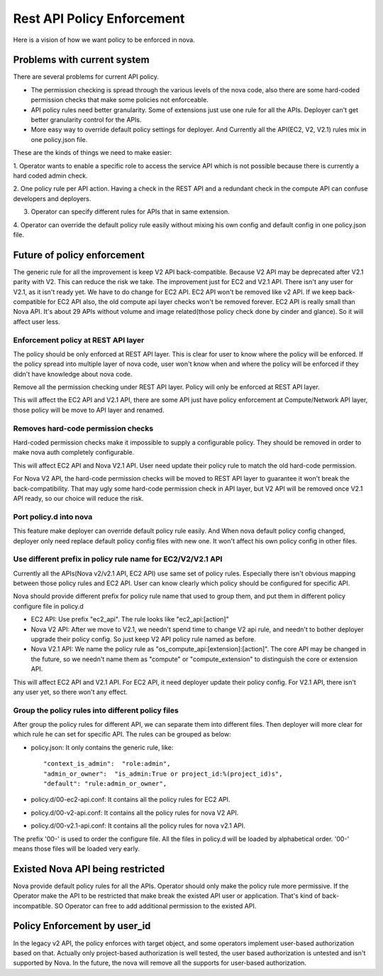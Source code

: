 ..
      Copyright 2014 Intel
      All Rights Reserved.

      Licensed under the Apache License, Version 2.0 (the "License"); you may
      not use this file except in compliance with the License. You may obtain
      a copy of the License at

          http://www.apache.org/licenses/LICENSE-2.0

      Unless required by applicable law or agreed to in writing, software
      distributed under the License is distributed on an "AS IS" BASIS, WITHOUT
      WARRANTIES OR CONDITIONS OF ANY KIND, either express or implied. See the
      License for the specific language governing permissions and limitations
      under the License.


Rest API Policy Enforcement
===========================

Here is a vision of how we want policy to be enforced in nova.

Problems with current system
----------------------------

There are several problems for current API policy.

* The permission checking is spread through the various levels of the nova
  code, also there are some hard-coded permission checks that make some
  policies not enforceable.

* API policy rules need better granularity. Some of extensions just use one
  rule for all the APIs. Deployer can't get better granularity control for
  the APIs.

* More easy way to override default policy settings for deployer. And
  Currently all the API(EC2, V2, V2.1) rules mix in one policy.json file.

These are the kinds of things we need to make easier:

1. Operator wants to enable a specific role to access the service API which
is not possible because there is currently a hard coded admin check.

2. One policy rule per API action. Having a check in the REST API and a
redundant check in the compute API can confuse developers and deployers.

3. Operator can specify different rules for APIs that in same extension.

4. Operator can override the default policy rule easily without mixing his own
config and default config in one policy.json file.

Future of policy enforcement
----------------------------

The generic rule for all the improvement is keep V2 API back-compatible.
Because V2 API may be deprecated after V2.1 parity with V2. This can reduce
the risk we take. The improvement just for EC2 and V2.1 API. There isn't
any user for V2.1, as it isn't ready yet. We have to do change for EC2 API.
EC2 API won't be removed like v2 API. If we keep back-compatible for EC2 API
also, the old compute api layer checks won't be removed forever. EC2 API is
really small than Nova API. It's about 29 APIs without volume and image
related(those policy check done by cinder and glance). So it will affect user
less.

Enforcement policy at REST API layer
~~~~~~~~~~~~~~~~~~~~~~~~~~~~~~~~~~~~

The policy should be only enforced at REST API layer. This is clear for user
to know where the policy will be enforced. If the policy spread into multiple
layer of nova code, user won't know when and where the policy will be enforced
if they didn't have knowledge about nova code.

Remove all the permission checking under REST API layer. Policy will only be
enforced at REST API layer.

This will affect the EC2 API and V2.1 API, there are some API just have policy
enforcement at Compute/Network API layer, those policy will be move to API
layer and renamed.

Removes hard-code permission checks
~~~~~~~~~~~~~~~~~~~~~~~~~~~~~~~~~~~

Hard-coded permission checks make it impossible to supply a configurable
policy. They should be removed in order to make nova auth completely
configurable.

This will affect EC2 API and Nova V2.1 API. User need update their policy
rule to match the old hard-code permission.

For Nova V2 API, the hard-code permission checks will be moved to REST API
layer to guarantee it won't break the back-compatibility. That may ugly
some hard-code permission check in API layer, but V2 API will be removed
once V2.1 API ready, so our choice will reduce the risk.

Port policy.d into nova
~~~~~~~~~~~~~~~~~~~~~~~~~~~~~~~~~~~~~~~~~~~

This feature make deployer can override default policy rule easily. And
When nova default policy config changed, deployer only need replace default
policy config files with new one. It won't affect his own policy config in
other files.

Use different prefix in policy rule name for EC2/V2/V2.1 API
~~~~~~~~~~~~~~~~~~~~~~~~~~~~~~~~~~~~~~~~~~~~~~~~~~~~~~~~~~~~

Currently all the APIs(Nova v2/v2.1 API, EC2 API) use same set of policy
rules. Especially there isn't obvious mapping between those policy rules
and EC2 API. User can know clearly which policy should be configured for
specific API.

Nova should provide different prefix for policy rule name that used to
group them, and put them in different policy configure file in policy.d

* EC2 API: Use prefix "ec2_api". The rule looks like "ec2_api:[action]"

* Nova V2 API: After we move to V2.1, we needn't spend time to change V2
  api rule, and needn't to bother deployer upgrade their policy config. So
  just keep V2 API policy rule named as before.

* Nova V2.1 API: We name the policy rule as
  "os_compute_api:[extension]:[action]". The core API may be changed in
  the future, so we needn't name them as "compute" or "compute_extension"
  to distinguish the core or extension API.

This will affect EC2 API and V2.1 API. For EC2 API, it need deployer update
their policy config. For V2.1 API, there isn't any user yet, so there won't
any effect.


Group the policy rules into different policy files
~~~~~~~~~~~~~~~~~~~~~~~~~~~~~~~~~~~~~~~~~~~~~~~~~~

After group the policy rules for different API, we can separate them into
different files. Then deployer will more clear for which rule he can set for
specific API. The rules can be grouped as below:

* policy.json: It only contains the generic rule, like: ::

  "context_is_admin":  "role:admin",
  "admin_or_owner":  "is_admin:True or project_id:%(project_id)s",
  "default": "rule:admin_or_owner",

* policy.d/00-ec2-api.conf: It contains all the policy rules for EC2 API.

* policy.d/00-v2-api.conf: It contains all the policy rules for nova V2 API.

* policy.d/00-v2.1-api.conf: It contains all the policy rules for nova v2.1
  API.

The prefix '00-' is used to order the configure file. All the files in
policy.d will be loaded by alphabetical order. '00-' means those files will
be loaded very early.

Existed Nova API being restricted
---------------------------------

Nova provide default policy rules for all the APIs. Operator should only make
the policy rule more permissive. If the Operator make the API to be restricted
that make break the existed API user or application. That's kind of
back-incompatible. SO Operator can free to add additional permission to the
existed API.

Policy Enforcement by user_id
-----------------------------

In the legacy v2 API, the policy enforces with target object, and some operators
implement user-based authorization based on that. Actually only project-based
authorization is well tested, the user based authorization is untested and
isn't supported by Nova. In the future, the nova will remove all the supports
for user-based authorization.
